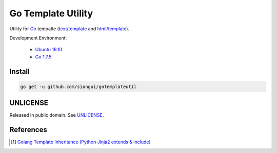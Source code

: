 ===================
Go Template Utility
===================

Utility for Go_ tempalte (`text/template`_ and `html/template`_).

Development Environment:

  - `Ubuntu 16.10`_
  - `Go 1.7.5`_


Install
+++++++

.. code-block:: bash

  go get -u github.com/siongui/gotemplateutil


UNLICENSE
+++++++++

Released in public domain. See UNLICENSE_.


References
++++++++++

.. [1] `Golang Template Inheritance (Python Jinja2 extends & include) <https://siongui.github.io/2017/02/05/go-template-inheritance-jinja2-extends-include/>`_

.. _Go: https://golang.org/
.. _Ubuntu 16.10: http://releases.ubuntu.com/16.10/
.. _Go 1.7.5: https://golang.org/dl/
.. _git clone: https://www.google.com/search?q=git+clone
.. _text/template: https://golang.org/pkg/text/template/
.. _html/template: https://golang.org/pkg/html/template/
.. _UNLICENSE: http://unlicense.org/
